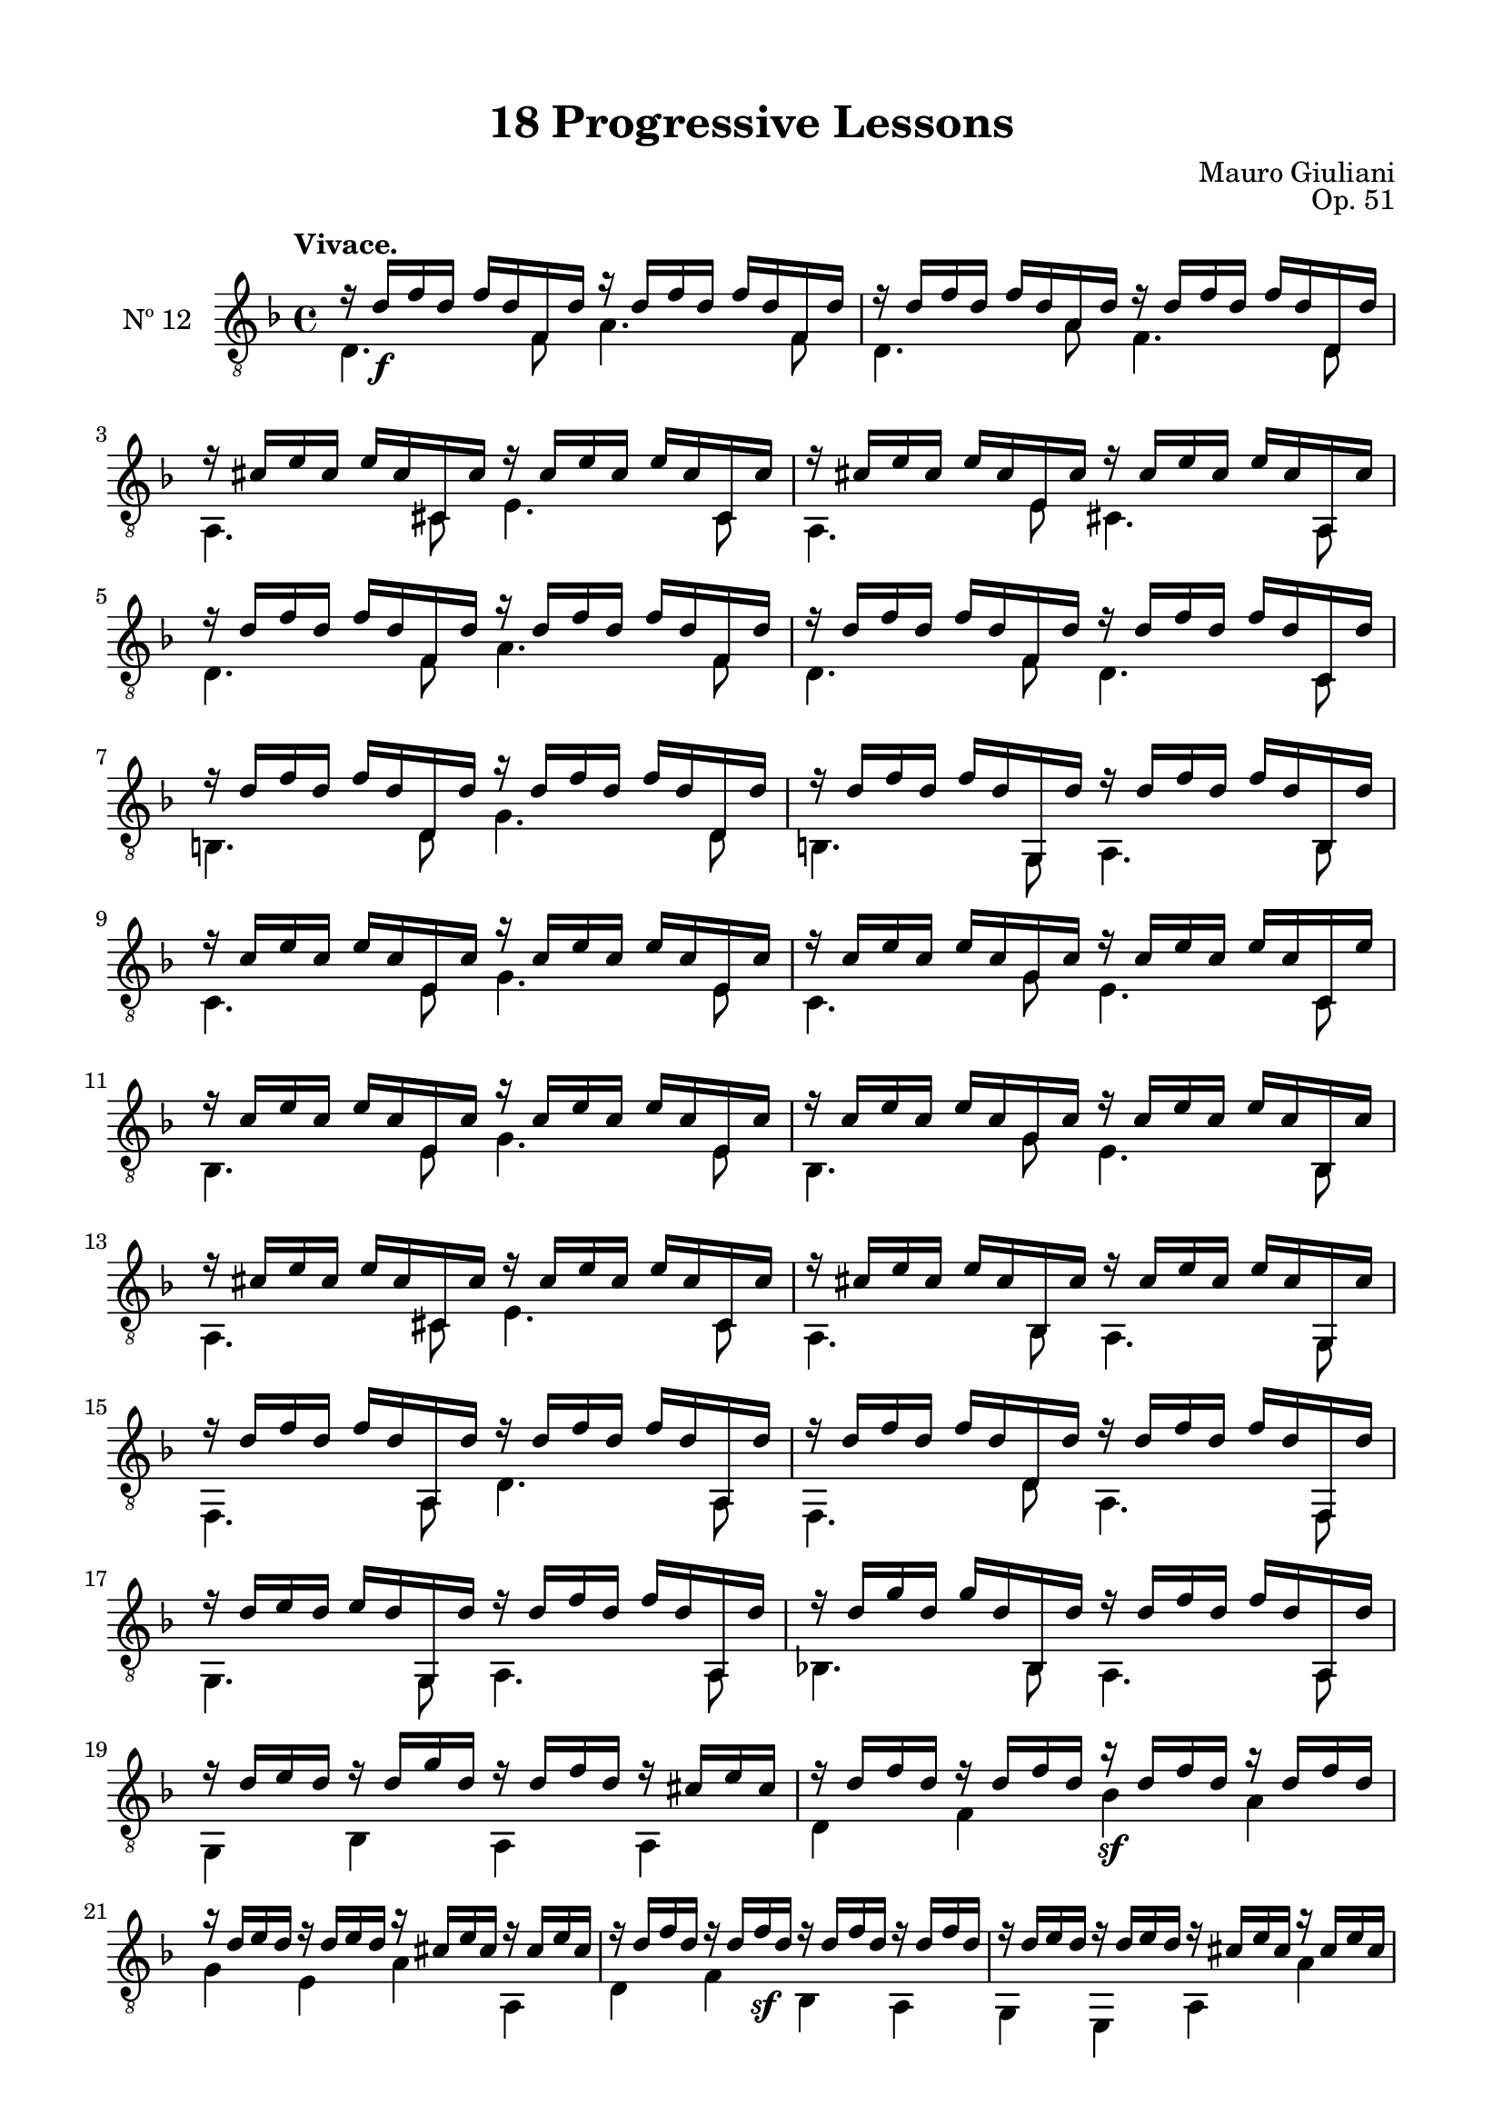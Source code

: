 \version "2.19.51"

\header {
  title = "18 Progressive Lessons"
  composer = "Mauro Giuliani"
  opus = "Op. 51"
  style = "Classical"
  source = "Chez Richault, Paris. Plate 3307 R."
  date = "c.1827"
  mutopiacomposer = "GiuilaniM"
  mutopiainstrument = "Guitar"
  mutopiatitle = "18 Progressive Lessons, No. 12"
  license = "Creative Commons Attribution-ShareAlike 4.0"
  maintainer = "Glen Larsen"
  maintainerEmail = "glenl.glx at gmail.com"
}

\paper {
  line-width = 18.0\cm
  top-margin = 4\mm
  top-markup-spacing.basic-distance = #6
  markup-system-spacing.basic-distance = #10
  top-system-spacing.basic-distance = #12
  last-bottom-spacing.padding = #2
}

mbreak = { } % \break }


twelveT = \fixed c' {
  \voiceOne
  \set fingeringOrientations = #'(up)
  \override Fingering.add-stem-support = ##t

  r16 d\f f d f d f, d r d f d f d f, d |
  r16 d f d f d a, d r d f d f d d, d |

  \mbreak
  r16 cis e cis e cis cis, cis r cis e cis e cis cis, cis |
  r16 cis e cis e cis e, cis r cis e cis e cis a,, cis |
  r16 d f d f d f, d r d f d f d f, d |

  \mbreak
  r16 d f d f d f, d r d f d f d c, d |
  r16 d f d f d d, d r d f d f d d, d |
  r16 d f d f d g,, d r d f d f d b,, d |

  \mbreak
  r16 c e c e c e, c r c e c e c e, c |
  r16 c e c e c g, c r c e c e c c, e |
  r16 c e c e c e, c r c e c e c e, c |

  \mbreak
  r16 c e c e c g, c r c e c e c bes,, c |
  r16 cis e cis e cis cis, cis r cis e cis e cis cis, cis |
  r16 cis e cis e cis bes,, cis r cis e cis e cis g,, cis |

  \mbreak
  r16 d f d f d a,, d r d f d f d a,, d |
  r16 d f d f d d, d r d f d f d f,, d |
  r16 d e d e d g,, d r d f d f d a,, d |

  \mbreak
  r16 d g d g d bes,, d r d f d f d a,, d |
  r16 d e d r d g d r d f d r cis e cis |
  r16 d f d r d f d r\sf d f d r d f d |

  \mbreak
  r16 d e d r d e d r cis e cis r cis e cis |
  r16 d f d r d f\sf d r d f d r d f d |
  r16 d e d r d e d r cis e cis r cis e cis |

  \mbreak
  \repeat unfold 2 {r16 d f d r d f d r d f\sf d r cis e cis |}
  <a, d f>2 r \bar "||"
}

twelveB = \fixed c {
  \voiceTwo
  \set fingeringOrientations = #'(Down)
  \override Fingering.add-stem-support = ##t

  d4. f8 a4. f8 |
  d4. a8 f4. d8 |

  a,4. cis8 e4. cis8 |
  a,4. e8 cis4. a,8 |
  d4. f8 a4. f8 |

  d4. f8 d4. c8 |
  b,4. d8 g4. d8 |
  b,4. g,8 a,4. b,8 |

  c4. e8 g4. e8 |
  c4. g8 e4. c8 |
  bes,4. e8 g4. e8 |

  bes,4. g8 e4. bes,8 |
  a,4. cis8 e4. cis8 |
  a,4. bes,8 a,4. g,8 |

  f,4. a,8 d4. a,8 |
  f,4. d8 a,4. f,8 |
  g,4. g,8 a,4. a,8 |

  bes,!4. bes,8 a,4. a,8 |
  g,4 bes, a, a, |
  d4 f bes a |

  g4 e a a, |
  d4 f bes, a, |
  g,4 e, a, a |

  d4 f a a, |
  d4 f a a, |
  d2 r |
}

twelve = {
  <<
    \clef "treble_8"
    \time 4/4 \key d \minor
    \tempo "Vivace."
    \context Voice = "Etude 1 treble" \twelveT
    \context Voice = "Etude 1 bass" \twelveB
  >>
}


\score {
  <<
    \new Staff = "midi-guitar" \with {
      midiInstrument = #"acoustic guitar (nylon)"
      instrumentName = #"Nº 12"
      \mergeDifferentlyDottedOn
      \mergeDifferentlyHeadedOn
    } <<
      \twelve
    >>
    % \twelve_tabs
  >>
  \layout {}
  \midi {
    \context { \TabStaff \remove "Staff_performer" }
    \tempo 4 = 96
  }
}
